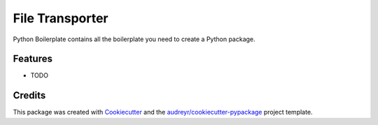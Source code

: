 ===============================
File Transporter
===============================



.. image:: https://pyup.io/repos/github/glavery-wb/file_transporter/shield.svg
     :target: https://pyup.io/repos/github/glavery-wb/file_transporter/
     :alt: Updates


Python Boilerplate contains all the boilerplate you need to create a Python package.



Features
--------

* TODO

Credits
---------

This package was created with Cookiecutter_ and the `audreyr/cookiecutter-pypackage`_ project template.

.. _Cookiecutter: https://github.com/audreyr/cookiecutter
.. _`audreyr/cookiecutter-pypackage`: https://github.com/audreyr/cookiecutter-pypackage

